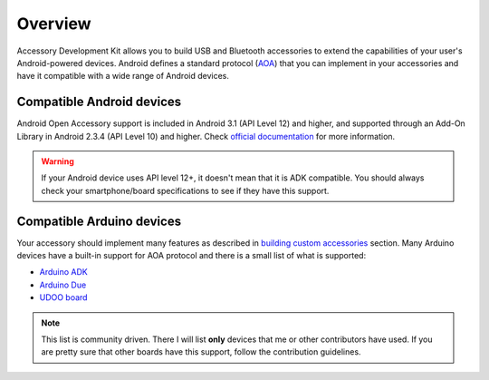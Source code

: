 ========
Overview
========

Accessory Development Kit allows you to build USB and Bluetooth accessories to extend the
capabilities of your user's Android-powered devices. Android defines a standard protocol (`AOA`_)
that you can implement in your accessories and have it compatible with a wide range of Android devices.

.. _AOA: http://source.android.com/accessories/protocol.html

Compatible Android devices
--------------------------

Android Open Accessory support is included in Android 3.1 (API Level 12) and higher, and supported
through an Add-On Library in Android 2.3.4 (API Level 10) and higher. Check `official documentation`_
for more information.

.. warning::
    If your Android device uses API level 12+, it doesn't mean that it is ADK compatible. You should
    always check your smartphone/board specifications to see if they have this support.

.. _official documentation: http://source.android.com/accessories/index.html

Compatible Arduino devices
--------------------------

Your accessory should implement many features as described in `building custom accessories`_ section.
Many Arduino devices have a built-in support for AOA protocol and there is a small list of what is
supported:

* `Arduino ADK`_
* `Arduino Due`_
* `UDOO board`_

.. note::
    This list is community driven. There I will list **only** devices that me or other
    contributors have used. If you are pretty sure that other boards have this support, follow
    the contribution guidelines.

.. _building custom accessories: http://source.android.com/accessories/custom.html
.. _Arduino ADK: http://arduino.cc/en/Main/ArduinoBoardADK
.. _Arduino Due: http://arduino.cc/en/Main/ArduinoBoardDue
.. _UDOO board: http://www.udoo.org/
